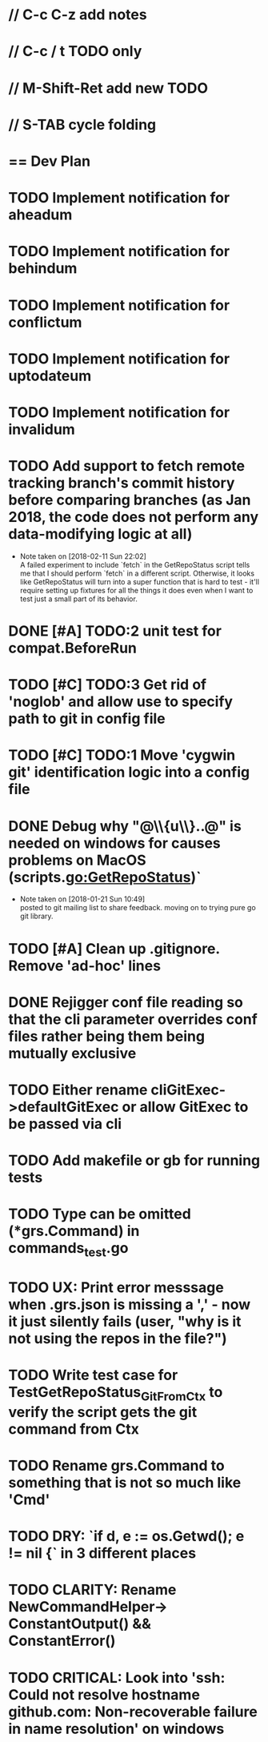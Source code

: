 #+STARTUP: content
#+PRIORITIES: A E C
* // C-c C-z add notes
* // C-c / t TODO only
* // M-Shift-Ret add new TODO
* // S-TAB cycle folding
* == Dev Plan
* TODO Implement notification for aheadum
* TODO Implement notification for behindum
* TODO Implement notification for conflictum
* TODO Implement notification for uptodateum
* TODO Implement notification for invalidum
* TODO Add support to fetch remote tracking branch's commit history before comparing branches (as Jan 2018, the code does not perform any data-modifying logic at all)
  - Note taken on [2018-02-11 Sun 22:02] \\
    A failed experiment to include `fetch` in the GetRepoStatus script tells
    me that I should perform `fetch` in a different script. Otherwise, it looks like
    GetRepoStatus will turn into a super function that is hard to test - 
    it'll require setting up fixtures for all the things it does even when I
    want to test just a small part of its behavior.
* DONE [#A] TODO:2 unit test for compat.BeforeRun
* TODO [#C] TODO:3 Get rid of 'noglob' and allow use to specify path to git in config file
* TODO [#C] TODO:1 Move 'cygwin git' identification logic into a config file
* DONE Debug why "@\\{u\\}..@" is needed on windows for causes problems on MacOS (scripts.go:GetRepoStatus)`
   - Note taken on [2018-01-21 Sun 10:49] \\
     posted to git mailing list to share feedback. moving on to trying pure go git library.
* TODO [#A] Clean up .gitignore. Remove 'ad-hoc' lines
* DONE Rejigger conf file reading so that the cli parameter overrides conf files rather being them being mutually exclusive
* TODO Either rename cliGitExec->defaultGitExec or allow GitExec to be passed via cli
* TODO Add makefile or gb for running tests
* TODO Type can be omitted (*grs.Command) in commands_test.go
* TODO UX: Print error messsage when .grs.json is missing a ',' - now it just silently fails (user, "why is it not using the repos in the file?")
* TODO Write test case for TestGetRepoStatus_Git_From_Ctx to verify the script gets the git command from Ctx
  SCHEDULED: <2018-02-11 Sun>
* TODO Rename grs.Command to something that is not so much like 'Cmd'
* TODO DRY: `if d, e := os.Getwd(); e != nil {` in 3 different places
* TODO CLARITY: Rename NewCommandHelper-> ConstantOutput() && ConstantError()
* TODO CRITICAL: Look into 'ssh: Could not resolve hostname github.com: Non-recoverable failure in name resolution' on windows
